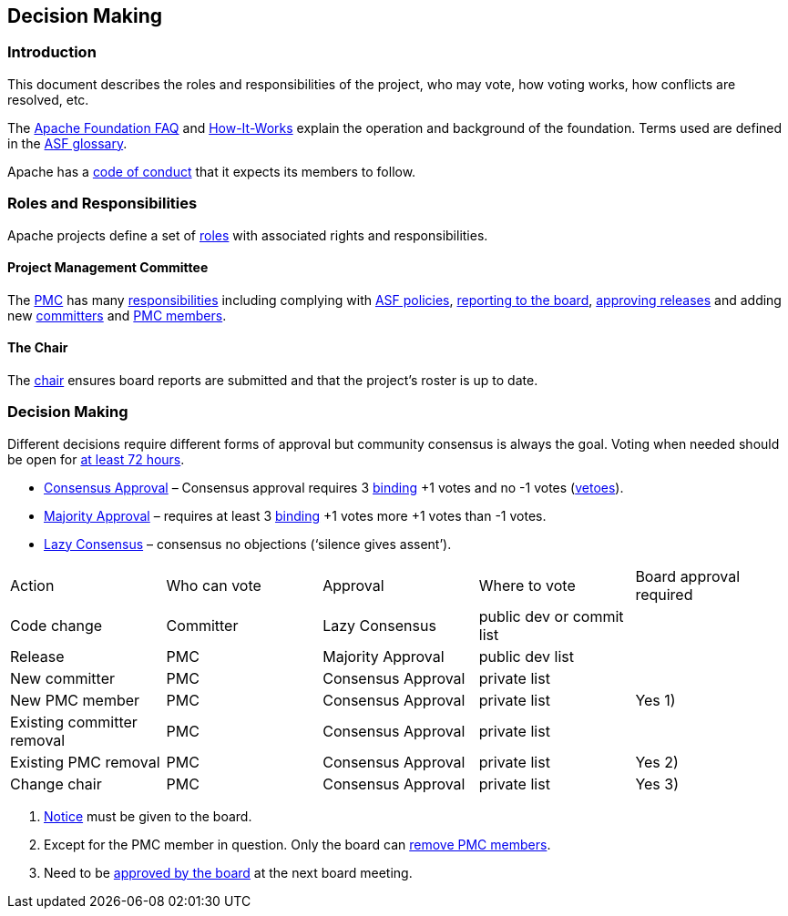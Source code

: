 //
//  Licensed to the Apache Software Foundation (ASF) under one or more
//  contributor license agreements.  See the NOTICE file distributed with
//  this work for additional information regarding copyright ownership.
//  The ASF licenses this file to You under the Apache License, Version 2.0
//  (the "License"); you may not use this file except in compliance with
//  the License.  You may obtain a copy of the License at
//
//      http://www.apache.org/licenses/LICENSE-2.0
//
//  Unless required by applicable law or agreed to in writing, software
//  distributed under the License is distributed on an "AS IS" BASIS,
//  WITHOUT WARRANTIES OR CONDITIONS OF ANY KIND, either express or implied.
//  See the License for the specific language governing permissions and
//  limitations under the License.
//
:imagesdir: ../images/

== Decision Making

=== Introduction

This document describes the roles and responsibilities of the project, who may vote, how voting works, how conflicts are resolved, etc.

The https://www.apache.org/foundation/faq[Apache Foundation FAQ] and https://apache.org/foundation/how-it-works.html[How-It-Works] explain the operation and background of the foundation. Terms used are defined in the https://www.apache.org/foundation/glossary[ASF glossary].

Apache has a http://www.apache.org/foundation/policies/conduct.html[code of conduct] that it expects its members to follow.

=== Roles and Responsibilities

Apache projects define a set of https://www.apache.org/foundation/how-it-works.html#roles[roles] with associated rights and responsibilities.

==== Project Management Committee

The http://www.apache.org/dev/pmc.html#what-is-a-pmc[PMC] has many https://www.apache.org/foundation/how-it-works.html#pmc[responsibilities] including complying with http://www.apache.org/dev/pmc.html#policy[ASF policies], https://www.apache.org/foundation/board/reporting[reporting to the board], https://www.apache.org/foundation/voting.html[approving releases] and adding new http://www.apache.org/dev/pmc.html#newcommitter[committers] and http://www.apache.org/dev/pmc.html#newpmc[PMC members].

==== The Chair

The http://www.apache.org/dev/pmc.html#chair[chair] ensures board reports are submitted and that the project's roster is up to date.

=== Decision Making

Different decisions require different forms of approval but community consensus is always the goal. Voting when needed should be open for http://www.apache.org/legal/release-policy.html#release-approval[at least 72 hours].

- https://www.apache.org/foundation/glossary.html#ConsensusApproval[Consensus Approval] – Consensus approval requires 3 https://www.apache.org/foundation/voting.html#binding-votes[binding] +1 votes and no -1 votes (https://www.apache.org/foundation/glossary.html#Veto[vetoes]).
- https://www.apache.org/foundation/glossary.html#MajorityApproval[Majority Approval] – requires at least 3 https://www.apache.org/foundation/voting.html#binding-votes[binding] +1 votes more +1 votes than -1 votes.
- https://www.apache.org/foundation/glossary.html#LazyConsensus[Lazy Consensus] – consensus no objections (‘silence gives assent’).

|===
|Action                     |Who can vote |Approval           |Where to vote             |Board approval required
|Code change                |Committer    |Lazy Consensus     |public dev or commit list |
|Release                    |PMC          |Majority Approval  |public dev list           |
|New committer              |PMC          |Consensus Approval |private list              |
|New PMC member             |PMC          |Consensus Approval |private list              |Yes 1)
|Existing committer removal |PMC          |Consensus Approval |private list              |
|Existing PMC removal       |PMC          |Consensus Approval |private list              |Yes 2)
|Change chair               |PMC          |Consensus Approval |private list              |Yes 3)
|===

1. http://www.apache.org/dev/pmc.html#notice_period[Notice] must be given to the board.
2. Except for the PMC member in question. Only the board can http://www.apache.org/dev/pmc.html#pmc-removal[remove PMC members].
3. Need to be http://www.apache.org/dev/pmc.html#newchair[approved by the board] at the next board meeting.




